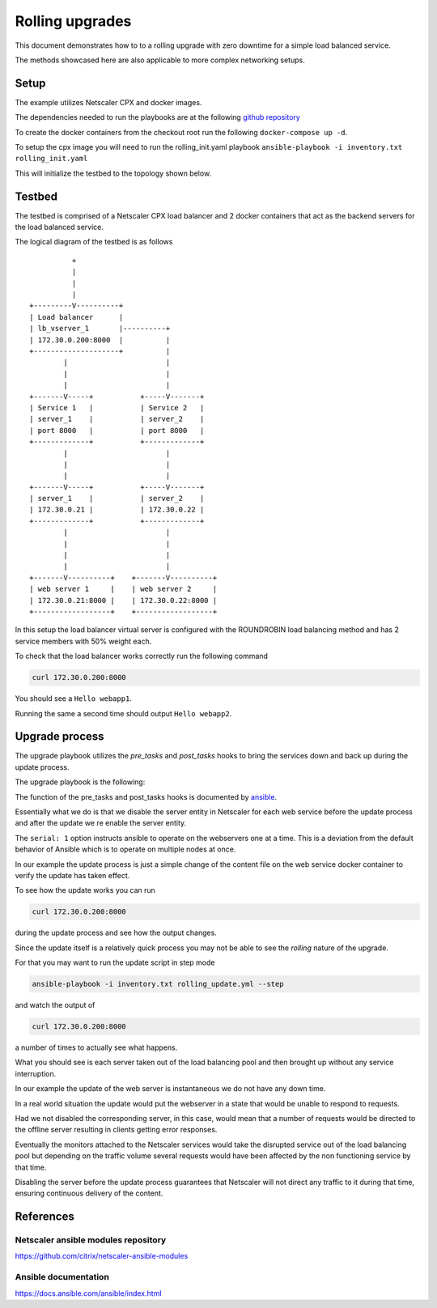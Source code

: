 Rolling upgrades
################


This document demonstrates how to to a rolling upgrade with zero
downtime for a simple load balanced service.

The methods showcased here are also applicable to more complex
networking setups.

Setup
~~~~~

The example utilizes Netscaler CPX and docker images.

The dependencies needed to run the playbooks are at
the following `github repository`_

To create the docker containers from the checkout root run the following
``docker-compose up -d``.

To setup the cpx image you will need to run the rolling_init.yaml playbook
``ansible-playbook -i inventory.txt rolling_init.yaml``

This will initialize the testbed to the topology shown below.



.. _github repository: https://github.com/citrix/netscaler-rolling-updates-example



Testbed
~~~~~~~

The testbed is comprised of a Netscaler CPX load balancer and 2 docker containers
that act as the backend servers for the load balanced service.

The logical diagram of the testbed is as follows


::

                          +
                          |
                          |
                          |
                +---------V----------+
                | Load balancer      |
                | lb_vserver_1       |----------+
                | 172.30.0.200:8000  |          |
                +--------------------+          |
                        |                       |
                        |                       |
                        |                       |
                +-------V-----+           +-----V-------+
                | Service 1   |           | Service 2   |
                | server_1    |           | server_2    |
                | port 8000   |           | port 8000   |
                +-------------+           +-------------+
                        |                       |
                        |                       |
                        |                       |
                +-------V-----+           +-----V-------+
                | server_1    |           | server_2    |
                | 172.30.0.21 |           | 172.30.0.22 |
                +-------------+           +-------------+
                        |                       |
                        |                       |
                        |                       |
                        |                       |
                +-------V----------+    +-------V----------+
                | web server 1     |    | web server 2     |
                | 172.30.0.21:8000 |    | 172.30.0.22:8000 |
                +------------------+    +------------------+


In this setup the load balancer virtual server is configured with the
ROUNDROBIN load balancing method and has 2 service members with 50%
weight each.

To check that the load balancer works correctly run the following command

.. code-block:: bash

        curl 172.30.0.200:8000

You should see a ``Hello webapp1``.

Running the same a second time should output ``Hello webapp2``.

Upgrade process
~~~~~~~~~~~~~~~

The upgrade playbook utilizes the *pre_tasks* and *post_tasks* hooks to
bring the services down and back up during the update process.

The upgrade playbook is the following:

.. code-block:: yaml
        - hosts: webservers

          remote_user: root
          gather_facts: False
          serial: 1

          pre_tasks:
            - name: "Disable {{ servername }}"
              delegate_to: localhost
              netscaler_server:
                nsip: "{{ nsip }}"
                nitro_user: "{{ nitro_user }}"
                nitro_pass: "{{ nitro_pass }}"

                disabled: yes

                name: "{{ servername }}"
                ipaddress: "{{ hostip }}"

          post_tasks:

            - name: "Re enable {{ servername }}"
              delegate_to: localhost
              netscaler_server:
                nsip: "{{ nsip }}"
                nitro_user: "{{ nitro_user }}"
                nitro_pass: "{{ nitro_pass }}"

                name: "{{ servername }}"
                ipaddress: "{{ hostip }}"

          tasks:

            - name: "Update {{ servername }}"
              delegate_to: localhost
              command: docker-compose exec -d "{{ servername }}" bash -c "echo 'hello updated {{ servername }}' > /app/content.txt"


The function of the pre_tasks and post_tasks hooks is documented by
`ansible <https://docs.ansible.com/ansible/playbooks_roles.html>`_.


Essentially what we do is that we disable the server entity in Netscaler
for each web service before the update process and after the update we
re enable the server entity.

The ``serial: 1`` option instructs ansible to operate on the webservers
one at a time. This is a deviation from the default behavior of Ansible
which is to operate on multiple nodes at once.

In our example the update process is just a simple change of the
content file on the web service docker container to verify
the update has taken effect.

To see how the update works you can run

.. code-block:: bash

        curl 172.30.0.200:8000

during the update process and see how the output changes.

Since the update itself is a relatively quick process  you may
not be able to see the `rolling` nature of the upgrade.

For that you may want to run the update script in step mode

.. code-block:: bash

        ansible-playbook -i inventory.txt rolling_update.yml --step

and watch the output of

.. code-block:: bash

        curl 172.30.0.200:8000

a number of times to actually see what happens.

What you should see is each server taken out of the load balancing
pool and then brought up without any service interruption.

In our example the update of the web server is instantaneous
we do not have any down time.


In a real world situation the update would put the webserver in a
state that would be unable to respond to requests.

Had we not disabled the corresponding server, in this case, would
mean that a number of requests would be directed to the offline
server resulting in clients getting error responses.

Eventually the monitors attached to the Netscaler services would
take the disrupted service out of the load balancing pool
but depending on the traffic volume several requests would have
been affected by the non functioning service by that time.

Disabling the server before the update process guarantees that
Netscaler will not direct any traffic to it during that time,
ensuring continuous delivery of the content.

References
~~~~~~~~~~

Netscaler ansible modules repository
++++++++++++++++++++++++++++++++++++

https://github.com/citrix/netscaler-ansible-modules

Ansible documentation
+++++++++++++++++++++

https://docs.ansible.com/ansible/index.html
